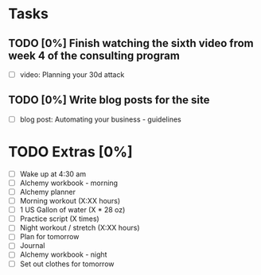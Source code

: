 * Tasks
** TODO [0%] Finish watching the sixth video from week 4 of the consulting program
   SCHEDULED: <2018-01-24 Wed> DEADLINE: <2018-01-25 Thu>
   - [ ] video: Planning your 30d attack
** TODO [0%] Write blog posts for the site
   SCHEDULED: <2018-01-24 Wed> DEADLINE: <2018-01-25 Thu>
   - [ ] blog post: Automating your business - guidelines
* TODO Extras [0%]
  - [ ] Wake up at 4:30 am
  - [ ] Alchemy workbook - morning
  - [ ] Alchemy planner
  - [ ] Morning workout (X:XX hours)
  - [ ] 1 US Gallon of water (X * 28 oz)
  - [ ] Practice script (X times)
  - [ ] Night workout / stretch (X:XX hours)
  - [ ] Plan for tomorrow
  - [ ] Journal
  - [ ] Alchemy workbook - night
  - [ ] Set out clothes for tomorrow
